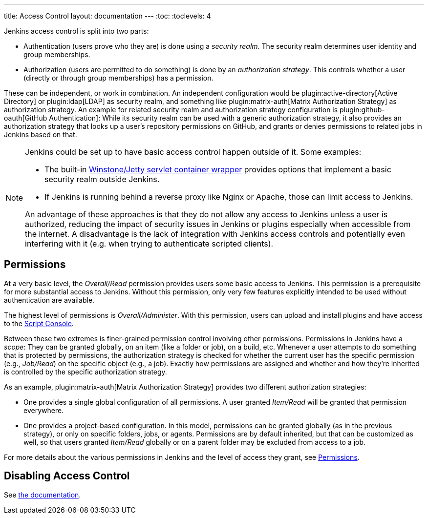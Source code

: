 ---
title: Access Control
layout: documentation
---
:toc:
:toclevels: 4

Jenkins access control is split into two parts:

* Authentication (users prove who they are) is done using a _security realm_.
  The security realm determines user identity and group memberships.
* Authorization (users are permitted to do something) is done by an _authorization strategy_.
  This controls whether a user (directly or through group memberships) has a permission.

These can be independent, or work in combination.
An independent configuration would be plugin:active-directory[Active Directory] or plugin:ldap[LDAP] as security realm, and something like plugin:matrix-auth[Matrix Authorization Strategy] as authorization strategy.
An example for related security realm and authorization strategy configuration is plugin:github-oauth[GitHub Authentication]:
While its security realm can be used with a generic authorization strategy, it also provides an authorization strategy that looks up a user's repository permissions on GitHub, and grants or denies permissions to related jobs in Jenkins based on that.

[NOTE]
====
Jenkins could be set up to have basic access control happen outside of it.
Some examples:

* The built-in https://github.com/jenkinsci/winstone[Winstone/Jetty servlet container wrapper] provides options that implement a basic security realm outside Jenkins.
* If Jenkins is running behind a reverse proxy like Nginx or Apache, those can limit access to Jenkins.

An advantage of these approaches is that they do not allow any access to Jenkins unless a user is authorized, reducing the impact of security issues in Jenkins or plugins especially when accessible from the internet.
A disadvantage is the lack of integration with Jenkins access controls and potentially even interfering with it (e.g. when trying to authenticate scripted clients).
====

== Permissions

At a very basic level, the _Overall/Read_ permission provides users some basic access to Jenkins.
This permission is a prerequisite for more substantial access to Jenkins.
Without this permission, only very few features explicitly intended to be used without authentication are available.

The highest level of permissions is _Overall/Administer_.
With this permission, users can upload and install plugins and have access to the link:/doc/book/managing/script-console/[Script Console].

Between these two extremes is finer-grained permission control involving other permissions.
Permissions in Jenkins have a _scope_: They can be granted globally, on an item (like a folder or job), on a build, etc.
Whenever a user attempts to do something that is protected by permissions, the authorization strategy is checked for whether the current user has the specific permission (e.g., _Job/Read_) on the specific object (e.g., a job).
Exactly how permissions are assigned and whether and how they're inherited is controlled by the specific authorization strategy.

As an example, plugin:matrix-auth[Matrix Authorization Strategy] provides two different authorization strategies:

* One provides a single global configuration of all permissions.
  A user granted _Item/Read_ will be granted that permission everywhere.
* One provides a project-based configuration.
  In this model, permissions can be granted globally (as in the previous strategy), or only on specific folders, jobs, or agents.
  Permissions are by default inherited, but that can be customized as well, so that users granted _Item/Read_ globally or on a parent folder may be excluded from access to a job.

For more details about the various permissions in Jenkins and the level of access they grant, see link:/doc/book/security/access-control/permissions/[Permissions].

== Disabling Access Control

See link:/doc/book/security/securing-jenkins/#disabling-security[the documentation].
// TODO Move over
